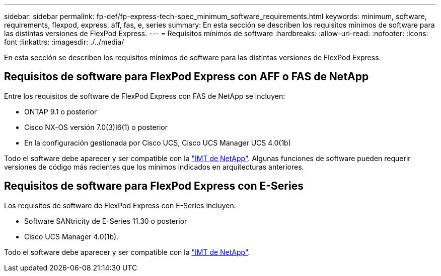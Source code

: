 ---
sidebar: sidebar 
permalink: fp-def/fp-express-tech-spec_minimum_software_requirements.html 
keywords: minimum, software, requirements, flexpod, express, aff, fas, e, series 
summary: En esta sección se describen los requisitos mínimos de software para las distintas versiones de FlexPod Express. 
---
= Requisitos mínimos de software
:hardbreaks:
:allow-uri-read: 
:nofooter: 
:icons: font
:linkattrs: 
:imagesdir: ./../media/


En esta sección se describen los requisitos mínimos de software para las distintas versiones de FlexPod Express.



== Requisitos de software para FlexPod Express con AFF o FAS de NetApp

Entre los requisitos de software de FlexPod Express con FAS de NetApp se incluyen:

* ONTAP 9.1 o posterior
* Cisco NX-OS versión 7.0(3)I6(1) o posterior
* En la configuración gestionada por Cisco UCS, Cisco UCS Manager UCS 4.0(1b)


Todo el software debe aparecer y ser compatible con la http://support.netapp.com/matrix/["IMT de NetApp"^]. Algunas funciones de software pueden requerir versiones de código más recientes que los mínimos indicados en arquitecturas anteriores.



== Requisitos de software para FlexPod Express con E-Series

Los requisitos de software de FlexPod Express con E-Series incluyen:

* Software SANtricity de E-Series 11.30 o posterior
* Cisco UCS Manager 4.0(1b).


Todo el software debe aparecer y ser compatible con la http://support.netapp.com/matrix/["IMT de NetApp"^].
